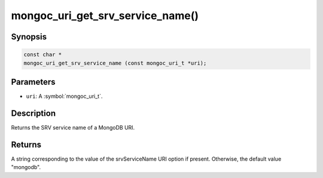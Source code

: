 .. _mongoc_uri_get_srv_service_name

mongoc_uri_get_srv_service_name()
=================================

Synopsis
--------

.. code-block:: c

  const char *
  mongoc_uri_get_srv_service_name (const mongoc_uri_t *uri);

Parameters
----------

* ``uri``: A :symbol:`mongoc_uri_t`.

Description
-----------

Returns the SRV service name of a MongoDB URI.

Returns
-------

A string corresponding to the value of the srvServiceName URI option if present. Otherwise, the default value "mongodb".
